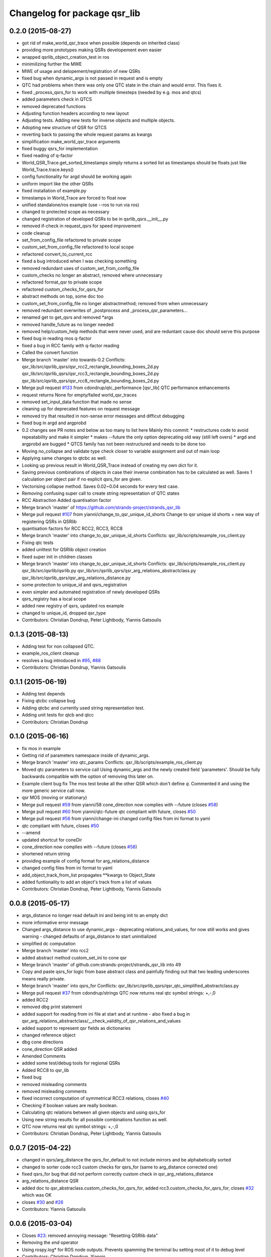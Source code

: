 ^^^^^^^^^^^^^^^^^^^^^^^^^^^^^
Changelog for package qsr_lib
^^^^^^^^^^^^^^^^^^^^^^^^^^^^^

0.2.0 (2015-08-27)
------------------
* got rid of make_world_qsr_trace when possible (depends on inherited class)
* providing more prototypes making QSRs developement even easier
* wrapped qsrlib_object_creation_test in ros
* minimilizing further the MWE
* MWE of usage and delopement/registration of new QSRs
* fixed bug when dynamic_args is not passed in request and is empty
* QTC had problems when there was only one QTC state in the chain and would error. This fixes it.
* fixed _process_qsrs_for to work with multiple timesteps (needed by e.g. mos and qtcs)
* added parameters check in QTCS
* removed deprecated functions
* Adjusting function headers according to new layout
* Adjusting tests.
  Adding new tests for inverse objects and multiple objects.
* Adopting new structure of QSR for QTCS
* reverting back to passing the whole request params as kwargs
* simplification make_world_qsr_trace arguments
* fixed buggy qsrs_for implementation
* fixed reading of q-factor
* World_QSR_Trace.get_sorted_timestamps simply returns a sorted list as timestamps should be floats just like World_Trace.trace.keys()
* config functionality for argd should be working again
* uniform import like the other QSRs
* fixed installation of example.py
* timestamps in World_Trace are forced to float now
* unified standalone/ros example (use --ros to run via ros)
* changed to protected scope as necessary
* changed registration of developed QSRs to be in qsrlib_qsrs.__init__.py
* removed if-check in request_qsrs for speed improvement
* code cleanup
* set_from_config_file refactored to private scope
* custom_set_from_config_file refactored to local scope
* refactored convert_to_current_rcc
* fixed a bug introduced when I was checking something
* removed redundant uses of custom_set_from_config_file
* custom_checks no longer an abstract, removed where unnecessary
* refactored format_qsr to private scope
* refactored custom_checks_for_qsrs_for
* abstract methods on top, some doc too
* custom_set_from_config_file no longer abstractmethod; removed from when unnecessary
* removed redundant overwrites of _postprocess and _process_qsr_parameters...
* renamed get to get_qsrs and removed *args
* removed handle_future as no longer needed
* removed help/custom_help methods that were never used, and are reduntant cause doc should serve this purpose
* fixed bug in reading mos q-factor
* fixed a bug in RCC family with q-factor reading
* Called the convert function
* Merge branch 'master' into towards-0.2
  Conflicts:
  qsr_lib/src/qsrlib_qsrs/qsr_rcc2_rectangle_bounding_boxes_2d.py
  qsr_lib/src/qsrlib_qsrs/qsr_rcc3_rectangle_bounding_boxes_2d.py
  qsr_lib/src/qsrlib_qsrs/qsr_rcc8_rectangle_bounding_boxes_2d.py
* Merge pull request `#133 <https://github.com/strands-project/strands_qsr_lib/issues/133>`_ from cdondrup/qtc_performance
  [qsr_lib] QTC performance enhancements
* request returns None for empty/failed world_qsr_traces
* removed set_input_data function that made no sense
* cleaning up for deprecated features on request message
* removed try that resulted in non-sense error messages and difficut debugging
* fixed bug in argd and argprobd
* 0.2 changes see PR notes and below as too many to list here
  Mainly this commit:
  * restructures code to avoid repeatability and make it simpler
  * makes --future the only option deprecating old way (still left overs)
  * argd and argprobd are bugged
  * QTCS family has not been restructured and needs to be done too
* Moving no_collapse and validate type check closer to variable assignment and out of main loop
* Applying same changes to qtcbc as well.
* Looking up previous result in World_QSR_Trace instead of creating my own dict for it.
* Saving previous combinations of objects in case their inverse combination has to be calculated as well.
  Saves 1 calculation per object pair if no explicit qsrs_for are given.
* Vectorising collapse method. Saves 0.02~0.04 seconds for every test case.
* Removing confusing super call to create string representation of QTC states
* RCC Abstraction
  Added quantisation factor
* Merge branch 'master' of https://github.com/strands-project/strands_qsr_lib
* Merge pull request `#107 <https://github.com/strands-project/strands_qsr_lib/issues/107>`_ from yianni/change_to_qsr_unique_id_shorts
  Change to qsr unique id shorts + new way of registering QSRs in QSRlib
* quantisation factors for RCC
  RCC2, RCC3, RCC8
* Merge branch 'master' into change_to_qsr_unique_id_shorts
  Conflicts:
  qsr_lib/scripts/example_ros_client.py
* Fixing qtc tests
* added unittest for QSRlib object creation
* fixed super init in children classes
* Merge branch 'master' into change_to_qsr_unique_id_shorts
  Conflicts:
  qsr_lib/scripts/example_ros_client.py
  qsr_lib/src/qsrlib/qsrlib.py
  qsr_lib/src/qsrlib_qsrs/qsr_arg_relations_abstractclass.py
  qsr_lib/src/qsrlib_qsrs/qsr_arg_relations_distance.py
* some protection to unique_id and qsrs_registration
* even simpler and automated registration of newly developed QSRs
* qsrs_registry has a local scope
* added new registry of qsrs, updated ros example
* changed to unique_id, dropped qsr_type
* Contributors: Christian Dondrup, Peter Lightbody, Yiannis Gatsoulis

0.1.3 (2015-08-13)
------------------
* Adding test for non collapsed QTC.
* example_ros_client cleanup
* resolves a bug introduced in `#95 <https://github.com/strands-project/strands_qsr_lib/issues/95>`_, `#88 <https://github.com/strands-project/strands_qsr_lib/issues/88>`_
* Contributors: Christian Dondrup, Yiannis Gatsoulis

0.1.1 (2015-06-19)
------------------
* Adding test depends
* Fixing qtcbc collapse bug
* Adding qtcbc and currently used string representation test.
* Adding unit tests for qtcb and qtcc
* Contributors: Christian Dondrup

0.1.0 (2015-06-16)
------------------
* fix mos in example
* Getting rid of parameters namespace inside of dynamic_args.
* Merge branch 'master' into qtc_params
  Conflicts:
  qsr_lib/scripts/example_ros_client.py
* Moved qtc parameters to service call
  Using dynamic_args and the newly created field 'parameters'.
  Should be fully backwards compatible with the option of removing this later on.
* Example client bug fix
  The mos test broke all the other QSR which don't define `q`.
  Commented it and using the more generic service call now.
* qsr MOS (moving or stationary)
* Merge pull request `#59 <https://github.com/strands-project/strands_qsr_lib/issues/59>`_ from yianni/58
  cone_direction now complies with --future (closes `#58 <https://github.com/strands-project/strands_qsr_lib/issues/58>`_)
* Merge pull request `#60 <https://github.com/strands-project/strands_qsr_lib/issues/60>`_ from yianni/qtc-future
  qtc compliant with future, closes `#50 <https://github.com/strands-project/strands_qsr_lib/issues/50>`_
* Merge pull request `#56 <https://github.com/strands-project/strands_qsr_lib/issues/56>`_ from yianni/change-ini
  changed config files from ini format to yaml
* qtc compliant with future, closes `#50 <https://github.com/strands-project/strands_qsr_lib/issues/50>`_
* --amend
* updated shortcut for coneDir
* cone_direction now complies with --future (closes `#58 <https://github.com/strands-project/strands_qsr_lib/issues/58>`_)
* shortened return string
* providing example of config format for arg_relations_distance
* changed config files from ini format to yaml
* add_object_track_from_list propagates **kwargs to Object_State
* added funtionality to add an object's track from a list of values
* Contributors: Christian Dondrup, Peter Lightbody, Yiannis Gatsoulis

0.0.8 (2015-05-17)
------------------
* args_distance no longer read default ini and being init to an empty dict
* more informative error message
* Changed args_distance to use dynamic_args
  - deprecating relations_and_values, for now still works and gives warning
  - changed defaults of args_distance to start uninitialized
* simplified dc computation
* Merge branch 'master' into rcc2
* added abstract method custom_set_ini to cone qsr
* Merge branch 'master' of github.com:strands-project/strands_qsr_lib into 49
* Copy and paste qsrs_for logic from base abstract class and painfully finding out that two leading underscores means really private.
* Merge branch 'master' into qsrs_for
  Conflicts:
  qsr_lib/src/qsrlib_qsrs/qsr_qtc_simplified_abstractclass.py
* Merge pull request `#37 <https://github.com/strands-project/strands_qsr_lib/issues/37>`_ from cdondrup/strings
  QTC now returns real qtc symbol strings: +,-,0
* added RCC2
* removed dbg print statement
* added support for reading from ini file at start and at runtime
  - also fixed a bug in
  qsr_arg_relations_abstractclass/__check_validity_of_qsr_relations_and_values
* added support to represent qsr fields as dictionaries
* changed reference object
* dbg cone directions
* cone_direction QSR added
* Amended Comments
* added some test/debug tools for regional QSRs
* Added RCC8 to qsr_lib
* fixed bug
* removed misleading comments
* removed misleading comments
* fixed incorrect computation of symmetrical RCC3 relations, closes `#40 <https://github.com/strands-project/strands_qsr_lib/issues/40>`_
* Checking if boolean values are really boolean.
* Calculating qtc relations between all given objects and using qsrs_for
* Using new string results for all possible combinations function as well.
* QTC now returns real qtc symbol strings: +,-,0
* Contributors: Christian Dondrup, Peter Lightbody, Yiannis Gatsoulis

0.0.7 (2015-04-22)
------------------
* changed in qsrs/arg_distance the qsrs_for_default to not include mirrors and be alphabetically sorted
* changed to sorter code rcc3 custom checks for qsrs_for (same to arg_distance corrected one)
* fixed qsrs_for bug that did not perform correctly custom check in qsr_arg_relations_distance
* arg_relations_distance QSR
* added doc to qsr_abstraclass.custom_checks_for_qsrs_for, added rcc3.custom_checks_for_qsrs_for, closes `#32 <https://github.com/strands-project/strands_qsr_lib/issues/32>`_ which was OK
* closes `#30 <https://github.com/strands-project/strands_qsr_lib/issues/30>`_ and `#26 <https://github.com/strands-project/strands_qsr_lib/issues/26>`_
* Contributors: Yiannis Gatsoulis

0.0.6 (2015-03-04)
------------------
* Closes `#23 <https://github.com/strands-project/strands_qsr_lib/issues/23>`_: removed annoying message: "Resetting QSRlib data"
* Removing the `end` operator
* Using rospy.log* for ROS node outputs. Prevents spamming the terminal bu setting most of it to debug level
* Contributors: Christian Dondrup, Yiannis

0.0.5 (2015-02-27)
------------------
* There was a tag with a higher version number. Adjusting numbers to release for necessary bug fixes in the ROS client.
* Contributors: Christian Dondrup

0.0.3 (2015-01-27)
------------------

0.0.2 (2015-01-27)
------------------

0.0.1 (2015-01-27)
------------------
* Adding proper install targets and adjusting package.xml
* Update README.md
* Added .md to readme to make it markdown
* Fixing spelling mistake and adding QTC description to README
* Removing some prints and explicitly setting quantisation_factor to 0 if None in the make function.
* Adding custom test to see if x and y are defined.
* Adding an optional argument to omit collapsing qtc states.
  Adding ability to read a csv file with xy coordinates for the qtc representation
* Adding collapse functionality to collapse similar adjacent states
* nan value for empty fields in world_trace/Object_State
* Added the option of reading the incoming object data from a file using the example ros client to make it easier to test QSRs
  Does not change the the default behaviour.
  Also added a few optional arguments just for qtc.
* Added correct validation function
* Added:
  * validation argument
  * quantisation_factor argument
  * custom help
  * custom check
  Bugs: Validation is not working correctly yet. Only accounts fro transitions from -1 to 1 and vice-versa. Many more constraints to be added.
* Added quantisation factor
* Added new line at end of file
* * Adding QTCC
  * the abstract class now contains all the relevant code. The implementing classes only select the part of the QTCC tuple they want to return and implement the custom_* functions
* Added parent class to compute qtc states from incoming position arrays.
  Computes qtcc, for qtcb the last two values can simply be omitted.
  Issues:
  * Has only been tested for the distance constraint so far
  * Needs validation of state chains, this includes the insertion of virtual timestamps
  * So far there is no need for it to be abstract, might be changed in future
  * Quantisation factor has to be given together with the data
* QSRlib, uses new IO, major change
* removed timestamps list
* removed legacy files
* check in
* python new qsrlib ready
* check in
* legacy tidy up
* check in
* check in
* breaking
* moving
* check in
* qtc_b in progress -bugged euclidean
* added support for reusing previous passed input_data (if wanted)
* Various and very importants (see comments below for details)
  1) Renamed class QSR_Lib to QSRlib
  2) Renamed request methods in QSRlib and in the QSRlib_ROS_Server
  to have the same name "request_qsrs"
  3) Renamed qsr_lib_ros_* to qsrlib_ros_*
  4) Provided an example of using the QSRlib_ROS_Client for ease of
  read
  5) README updated to reflect the changes
* fixed a bug on example.py
* qsrlib instracture + example RCC3 2D rectangles for devs
* Contributors: Christian Dondrup, Yiannis Gatsoulis
